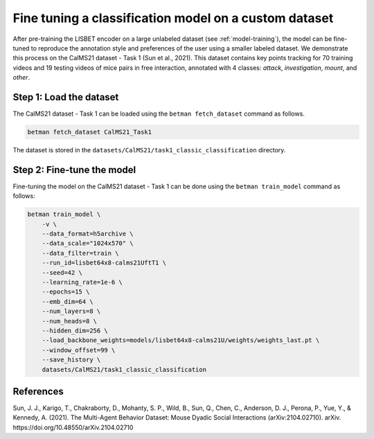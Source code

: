 .. _fine-tuning:

Fine tuning a classification model on a custom dataset
======================================================

After pre-training the LISBET encoder on a large unlabeled dataset (see :ref:`model-training`), the model can be fine-tuned to reproduce the annotation style and preferences of the user using a smaller labeled dataset.
We demonstrate this process on the CalMS21 dataset - Task 1 (Sun et al., 2021).
This dataset contains key points tracking for 70 training videos and 19 testing videos of mice pairs in free interaction, annotated with 4 classes: *attack*, *investigation*, *mount*, and *other*.

Step 1: Load the dataset
------------------------

The CalMS21 dataset - Task 1 can be loaded using the ``betman fetch_dataset`` command as follows.

.. code-block:: bash

   betman fetch_dataset CalMS21_Task1

The dataset is stored in the ``datasets/CalMS21/task1_classic_classification`` directory.

Step 2: Fine-tune the model
---------------------------

Fine-tuning the model on the CalMS21 dataset - Task 1 can be done using the ``betman train_model`` command as follows:

.. code-block:: bash

    betman train_model \
        -v \
        --data_format=h5archive \
        --data_scale="1024x570" \
        --data_filter=train \
        --run_id=lisbet64x8-calms21UftT1 \
        --seed=42 \
        --learning_rate=1e-6 \
        --epochs=15 \
        --emb_dim=64 \
        --num_layers=8 \
        --num_heads=8 \
        --hidden_dim=256 \
        --load_backbone_weights=models/lisbet64x8-calms21U/weights/weights_last.pt \
        --window_offset=99 \
        --save_history \
        datasets/CalMS21/task1_classic_classification

References
----------
Sun, J. J., Karigo, T., Chakraborty, D., Mohanty, S. P., Wild, B., Sun, Q., Chen, C., Anderson, D. J., Perona, P., Yue, Y., & Kennedy, A. (2021).
The Multi-Agent Behavior Dataset: Mouse Dyadic Social Interactions (arXiv:2104.02710).
arXiv.
https://doi.org/10.48550/arXiv.2104.02710

